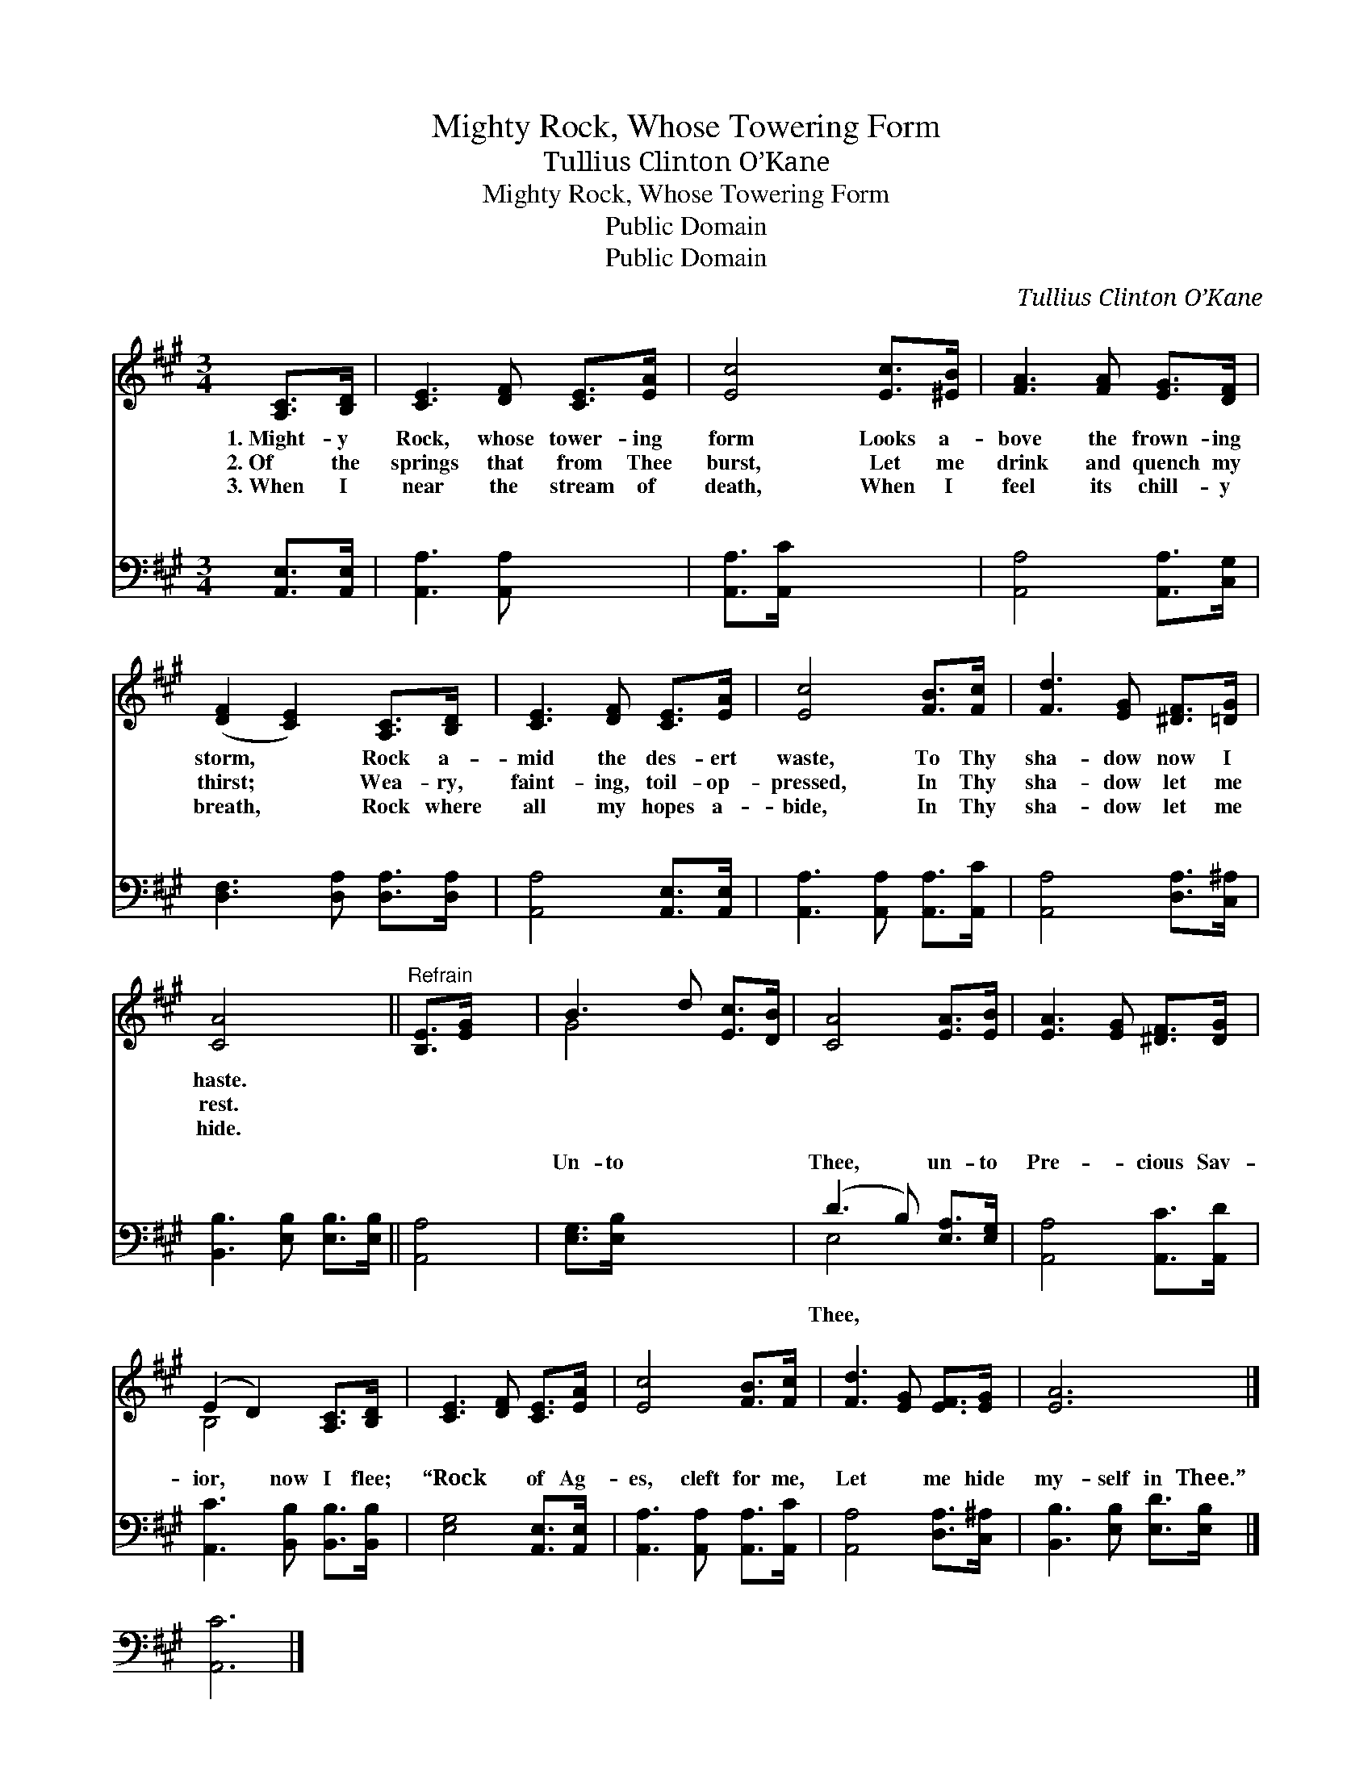 X:1
T:Mighty Rock, Whose Towering Form
T:Tullius Clinton O’Kane
T:Mighty Rock, Whose Towering Form
T:Public Domain
T:Public Domain
C:Tullius Clinton O&#8217;Kane
Z:Public Domain
%%score ( 1 2 ) ( 3 4 )
L:1/8
M:3/4
K:A
V:1 treble 
V:2 treble 
V:3 bass 
V:4 bass 
V:1
 [A,C]>[B,D] | [CE]3 [DF] [CE]>[EA] | [Ec]4 [Ec]>[^EB] | [FA]3 [FA] [EG]>[DF] | %4
w: 1.~Might- y|Rock, whose tower- ing|form Looks a-|bove the frown- ing|
w: 2.~Of the|springs that from Thee|burst, Let me|drink and quench my|
w: 3.~When I|near the stream of|death, When I|feel its chill- y|
 ([DF]2 [CE]2) [A,C]>[B,D] | [CE]3 [DF] [CE]>[EA] | [Ec]4 [FB]>[Fc] | [Fd]3 [EG] [^DF]>[=DG] | %8
w: storm, * Rock a-|mid the des- ert|waste, To Thy|sha- dow now I|
w: thirst; * Wea- ry,|faint- ing, toil- op-|pressed, In Thy|sha- dow let me|
w: breath, * Rock where|all my hopes a-|bide, In Thy|sha- dow let me|
 [CA]4 x2 ||"^Refrain" [B,E]>[EG] x2 | B3 d [Ec]>[DB] | [CA]4 [EA]>[EB] | [EA]3 [EG] [^DF]>[DG] | %13
w: haste.|||||
w: rest.|||||
w: hide.|||||
 (E2 D2) [A,C]>[B,D] | [CE]3 [DF] [CE]>[EA] | [Ec]4 [FB]>[Fc] | [Fd]3 [EG] [EF]>[EG] | [EA]6 |] %18
w: |||||
w: |||||
w: |||||
 x6 |] %19
w: |
w: |
w: |
V:2
 x2 | x6 | x6 | x6 | x6 | x6 | x6 | x6 | x6 || x4 | G4 x2 | x6 | x6 | B,4 x2 | x6 | x6 | x6 | x6 |] %18
 x6 |] %19
V:3
 [A,,E,]>[A,,E,] | [A,,A,]3 [A,,A,] x2 | [A,,A,]>[A,,C] x4 | [A,,A,]4 [A,,A,]>[C,G,] | %4
w: ~ ~|~ ~|~ ~|~ ~ ~|
 [D,F,]3 [D,A,] [D,A,]>[D,A,] | [A,,A,]4 [A,,E,]>[A,,E,] | [A,,A,]3 [A,,A,] [A,,A,]>[A,,C] | %7
w: ~ ~ ~ ~|~ ~ ~|~ ~ ~ ~|
 [A,,A,]4 [D,A,]>[C,^A,] | [B,,B,]3 [E,B,] [E,B,]>[E,B,] || [A,,A,]4 | [E,G,]>[E,B,] x4 | %11
w: ~ ~ ~|~ ~ ~ ~|~|Un- to|
 (D3 B,) [E,A,]>[E,G,] | [A,,A,]4 [A,,C]>[A,,D] | [A,,C]3 [B,,B,] [B,,B,]>[B,,B,] | %14
w: Thee, * un- to|Pre- cious Sav-|ior, now I flee;|
 [E,G,]4 [A,,E,]>[A,,E,] | [A,,A,]3 [A,,A,] [A,,A,]>[A,,C] | [A,,A,]4 [D,A,]>[C,^A,] | %17
w: “Rock of Ag-|es, cleft for me,|Let me hide|
 [B,,B,]3 [E,B,] [E,D]>[E,B,] |] [A,,C]6 |] %19
w: my- self in Thee.”||
V:4
 x2 | x6 | x6 | x6 | x6 | x6 | x6 | x6 | x6 || x4 | x6 | E,4 x2 | x6 | x6 | x6 | x6 | x6 | x6 |] %18
w: |||||||||||Thee,|||||||
 x6 |] %19
w: |

